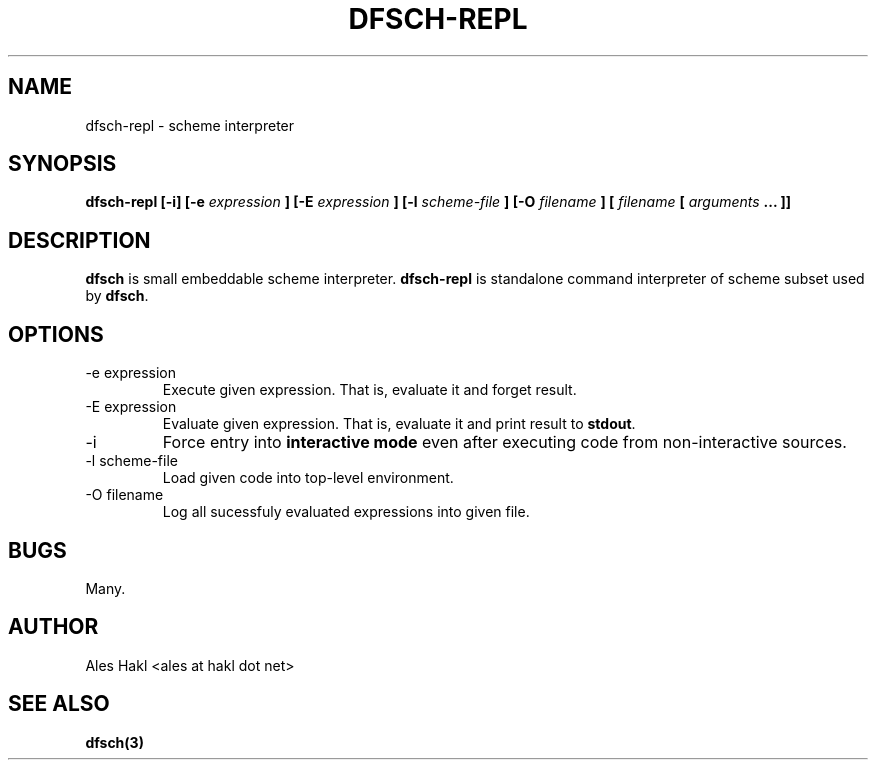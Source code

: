 .\" Process this file with
.\" groff -man -Tascii foo.1
.\"
.TH DFSCH-REPL 1 "" "" "User Manuals"
.SH NAME
dfsch-repl \- scheme interpreter
.SH SYNOPSIS
.B dfsch-repl [-i] [-e
.I expression
.B ] [-E
.I expression
.B ] [-l
.I scheme-file
.B ] [-O
.I filename
.B ] [
.I filename
.B [ 
.I arguments
.B ... ]]
.SH DESCRIPTION
.B dfsch
is small embeddable scheme interpreter.
.B dfsch-repl
is standalone command interpreter of scheme subset used by
.BR dfsch .
.SH OPTIONS
.IP "-e expression"
Execute given expression. That is, evaluate it and forget result.
.IP "-E expression"
Evaluate given expression. That is, evaluate it and print result to
.BR stdout .
.IP -i
Force entry into 
.B "interactive mode"
even after executing code from non-interactive sources.
.IP "-l scheme-file"
Load given code into top-level environment.
.IP "-O filename"
Log all sucessfuly evaluated expressions into given file.
.SH BUGS
Many.
.SH AUTHOR
Ales Hakl <ales at hakl dot net>
.SH "SEE ALSO"
.B dfsch(3)
